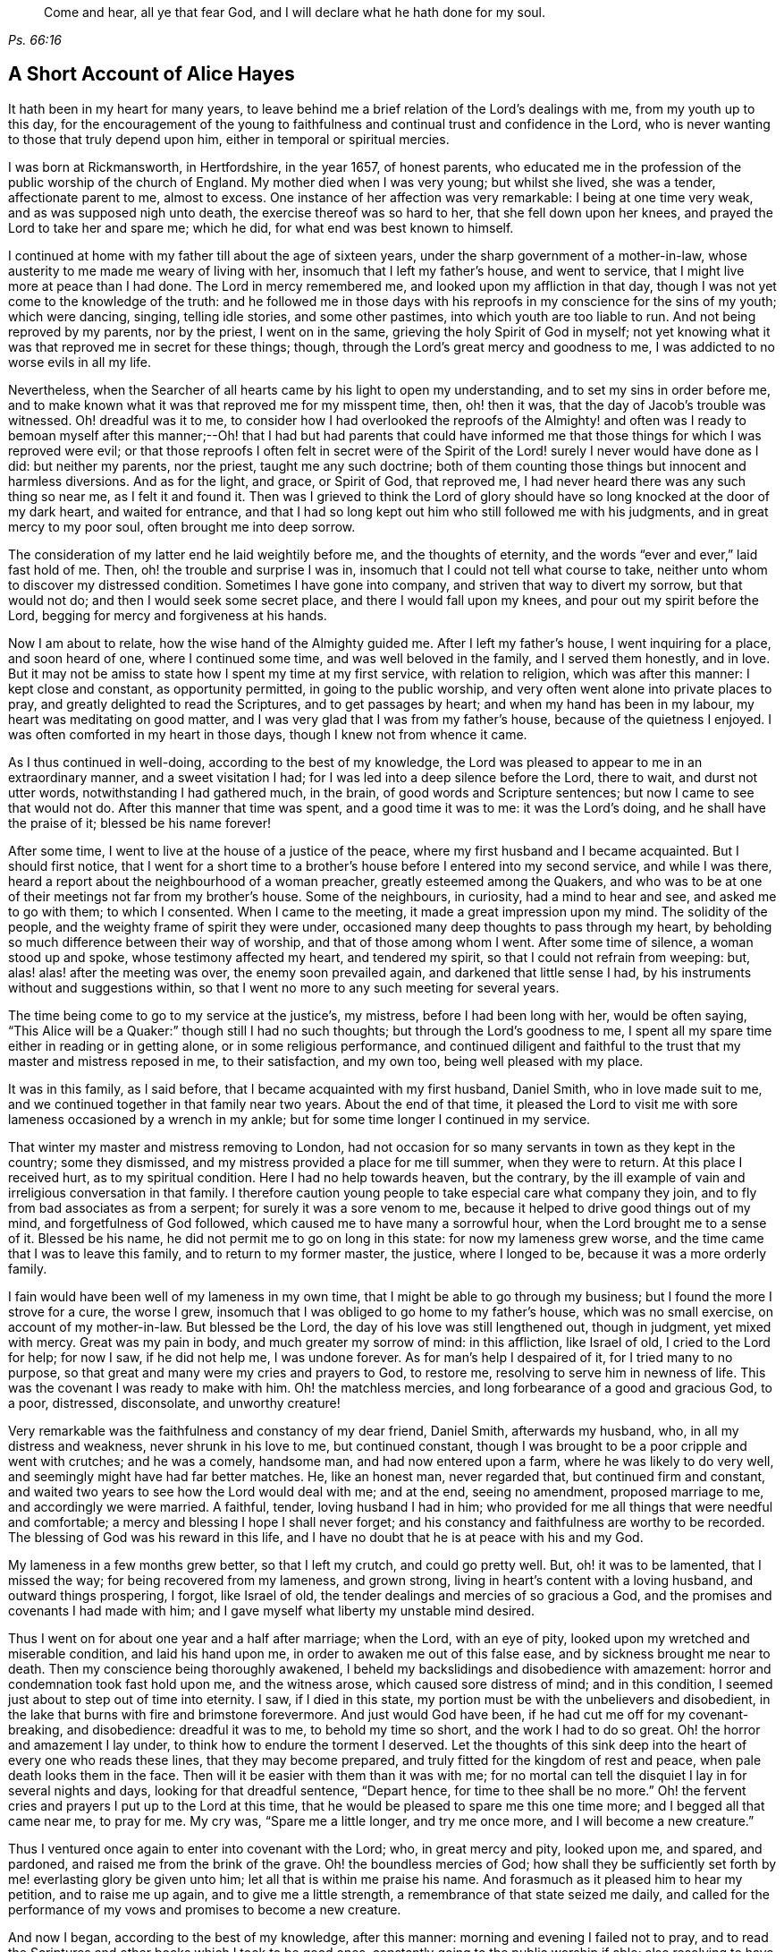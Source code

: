 [quote.epigraph, , Ps. 66:16]
____
Come and hear, all ye that fear God, and I will declare what he hath done for my soul.
____

== A Short Account of Alice Hayes

It hath been in my heart for many years,
to leave behind me a brief relation of the Lord`'s dealings with me,
from my youth up to this day,
for the encouragement of the young to faithfulness
and continual trust and confidence in the Lord,
who is never wanting to those that truly depend upon him,
either in temporal or spiritual mercies.

I was born at Rickmansworth, in Hertfordshire, in the year 1657, of honest parents,
who educated me in the profession of the public worship of the church of England.
My mother died when I was very young; but whilst she lived, she was a tender,
affectionate parent to me, almost to excess.
One instance of her affection was very remarkable: I being at one time very weak,
and as was supposed nigh unto death, the exercise thereof was so hard to her,
that she fell down upon her knees, and prayed the Lord to take her and spare me;
which he did, for what end was best known to himself.

I continued at home with my father till about the age of sixteen years,
under the sharp government of a mother-in-law,
whose austerity to me made me weary of living with her,
insomuch that I left my father`'s house, and went to service,
that I might live more at peace than I had done.
The Lord in mercy remembered me, and looked upon my affliction in that day,
though I was not yet come to the knowledge of the truth:
and he followed me in those days with his reproofs
in my conscience for the sins of my youth;
which were dancing, singing, telling idle stories, and some other pastimes,
into which youth are too liable to run.
And not being reproved by my parents, nor by the priest, I went on in the same,
grieving the holy Spirit of God in myself;
not yet knowing what it was that reproved me in secret for these things; though,
through the Lord`'s great mercy and goodness to me,
I was addicted to no worse evils in all my life.

Nevertheless, when the Searcher of all hearts came by his light to open my understanding,
and to set my sins in order before me,
and to make known what it was that reproved me for my misspent time, then,
oh! then it was, that the day of Jacob`'s trouble was witnessed.
Oh! dreadful was it to me,
to consider how I had overlooked the reproofs of the Almighty! and often was
I ready to bemoan myself after this manner;--Oh! that I had but had parents that
could have informed me that those things for which I was reproved were evil;
or that those reproofs I often felt in secret were of the Spirit
of the Lord! surely I never would have done as I did:
but neither my parents, nor the priest, taught me any such doctrine;
both of them counting those things but innocent and harmless diversions.
And as for the light, and grace, or Spirit of God, that reproved me,
I had never heard there was any such thing so near me, as I felt it and found it.
Then was I grieved to think the Lord of glory should
have so long knocked at the door of my dark heart,
and waited for entrance,
and that I had so long kept out him who still followed me with his judgments,
and in great mercy to my poor soul, often brought me into deep sorrow.

The consideration of my latter end he laid weightily before me,
and the thoughts of eternity, and the words "`ever and ever,`" laid fast hold of me.
Then, oh! the trouble and surprise I was in,
insomuch that I could not tell what course to take,
neither unto whom to discover my distressed condition.
Sometimes I have gone into company, and striven that way to divert my sorrow,
but that would not do; and then I would seek some secret place,
and there I would fall upon my knees, and pour out my spirit before the Lord,
begging for mercy and forgiveness at his hands.

Now I am about to relate, how the wise hand of the Almighty guided me.
After I left my father`'s house, I went inquiring for a place, and soon heard of one,
where I continued some time, and was well beloved in the family,
and I served them honestly, and in love.
But it may not be amiss to state how I spent my time at my first service,
with relation to religion, which was after this manner: I kept close and constant,
as opportunity permitted, in going to the public worship,
and very often went alone into private places to pray,
and greatly delighted to read the Scriptures, and to get passages by heart;
and when my hand has been in my labour, my heart was meditating on good matter,
and I was very glad that I was from my father`'s house,
because of the quietness I enjoyed.
I was often comforted in my heart in those days, though I knew not from whence it came.

As I thus continued in well-doing, according to the best of my knowledge,
the Lord was pleased to appear to me in an extraordinary manner,
and a sweet visitation I had; for I was led into a deep silence before the Lord,
there to wait, and durst not utter words, notwithstanding I had gathered much,
in the brain, of good words and Scripture sentences;
but now I came to see that would not do.
After this manner that time was spent, and a good time it was to me:
it was the Lord`'s doing, and he shall have the praise of it;
blessed be his name forever!

After some time, I went to live at the house of a justice of the peace,
where my first husband and I became acquainted.
But I should first notice,
that I went for a short time to a brother`'s house before I entered into my second service,
and while I was there, heard a report about the neighbourhood of a woman preacher,
greatly esteemed among the Quakers,
and who was to be at one of their meetings not far from my brother`'s house.
Some of the neighbours, in curiosity, had a mind to hear and see,
and asked me to go with them; to which I consented.
When I came to the meeting, it made a great impression upon my mind.
The solidity of the people, and the weighty frame of spirit they were under,
occasioned many deep thoughts to pass through my heart,
by beholding so much difference between their way of worship,
and that of those among whom I went.
After some time of silence, a woman stood up and spoke,
whose testimony affected my heart, and tendered my spirit,
so that I could not refrain from weeping: but, alas! alas! after the meeting was over,
the enemy soon prevailed again, and darkened that little sense I had,
by his instruments without and suggestions within,
so that I went no more to any such meeting for several years.

The time being come to go to my service at the justice`'s, my mistress,
before I had been long with her, would be often saying,
"`This Alice will be a Quaker:`" though still I had no such thoughts;
but through the Lord`'s goodness to me,
I spent all my spare time either in reading or in getting alone,
or in some religious performance,
and continued diligent and faithful to the trust
that my master and mistress reposed in me,
to their satisfaction, and my own too, being well pleased with my place.

It was in this family, as I said before, that I became acquainted with my first husband,
Daniel Smith, who in love made suit to me,
and we continued together in that family near two years.
About the end of that time,
it pleased the Lord to visit me with sore lameness occasioned by a wrench in my ankle;
but for some time longer I continued in my service.

That winter my master and mistress removing to London,
had not occasion for so many servants in town as they kept in the country;
some they dismissed, and my mistress provided a place for me till summer,
when they were to return.
At this place I received hurt, as to my spiritual condition.
Here I had no help towards heaven, but the contrary,
by the ill example of vain and irreligious conversation in that family.
I therefore caution young people to take especial care what company they join,
and to fly from bad associates as from a serpent; for surely it was a sore venom to me,
because it helped to drive good things out of my mind, and forgetfulness of God followed,
which caused me to have many a sorrowful hour, when the Lord brought me to a sense of it.
Blessed be his name, he did not permit me to go on long in this state:
for now my lameness grew worse, and the time came that I was to leave this family,
and to return to my former master, the justice, where I longed to be,
because it was a more orderly family.

I fain would have been well of my lameness in my own time,
that I might be able to go through my business; but I found the more I strove for a cure,
the worse I grew, insomuch that I was obliged to go home to my father`'s house,
which was no small exercise, on account of my mother-in-law.
But blessed be the Lord, the day of his love was still lengthened out,
though in judgment, yet mixed with mercy.
Great was my pain in body, and much greater my sorrow of mind: in this affliction,
like Israel of old, I cried to the Lord for help; for now I saw, if he did not help me,
I was undone forever.
As for man`'s help I despaired of it, for I tried many to no purpose,
so that great and many were my cries and prayers to God, to restore me,
resolving to serve him in newness of life.
This was the covenant I was ready to make with him.
Oh! the matchless mercies, and long forbearance of a good and gracious God, to a poor,
distressed, disconsolate, and unworthy creature!

Very remarkable was the faithfulness and constancy of my dear friend, Daniel Smith,
afterwards my husband, who, in all my distress and weakness,
never shrunk in his love to me, but continued constant,
though I was brought to be a poor cripple and went with crutches; and he was a comely,
handsome man, and had now entered upon a farm, where he was likely to do very well,
and seemingly might have had far better matches.
He, like an honest man, never regarded that, but continued firm and constant,
and waited two years to see how the Lord would deal with me; and at the end,
seeing no amendment, proposed marriage to me, and accordingly we were married.
A faithful, tender, loving husband I had in him;
who provided for me all things that were needful and comfortable;
a mercy and blessing I hope I shall never forget;
and his constancy and faithfulness are worthy to be recorded.
The blessing of God was his reward in this life,
and I have no doubt that he is at peace with his and my God.

My lameness in a few months grew better, so that I left my crutch,
and could go pretty well.
But, oh! it was to be lamented, that I missed the way;
for being recovered from my lameness, and grown strong,
living in heart`'s content with a loving husband, and outward things prospering,
I forgot, like Israel of old, the tender dealings and mercies of so gracious a God,
and the promises and covenants I had made with him;
and I gave myself what liberty my unstable mind desired.

Thus I went on for about one year and a half after marriage; when the Lord,
with an eye of pity, looked upon my wretched and miserable condition,
and laid his hand upon me, in order to awaken me out of this false ease,
and by sickness brought me near to death.
Then my conscience being thoroughly awakened,
I beheld my backslidings and disobedience with amazement:
horror and condemnation took fast hold upon me, and the witness arose,
which caused sore distress of mind; and in this condition,
I seemed just about to step out of time into eternity.
I saw, if I died in this state, my portion must be with the unbelievers and disobedient,
in the lake that burns with fire and brimstone forevermore.
And just would God have been, if he had cut me off for my covenant-breaking,
and disobedience: dreadful it was to me, to behold my time so short,
and the work I had to do so great.
Oh! the horror and amazement I lay under, to think how to endure the torment I deserved.
Let the thoughts of this sink deep into the heart of every one who reads these lines,
that they may become prepared, and truly fitted for the kingdom of rest and peace,
when pale death looks them in the face.
Then will it be easier with them than it was with me;
for no mortal can tell the disquiet I lay in for several nights and days,
looking for that dreadful sentence, "`Depart hence, for time to thee shall be no more.`"
Oh! the fervent cries and prayers I put up to the Lord at this time,
that he would be pleased to spare me this one time more;
and I begged all that came near me, to pray for me.
My cry was, "`Spare me a little longer, and try me once more,
and I will become a new creature.`"

Thus I ventured once again to enter into covenant with the Lord; who,
in great mercy and pity, looked upon me, and spared, and pardoned,
and raised me from the brink of the grave.
Oh! the boundless mercies of God;
how shall they be sufficiently set forth by me! everlasting glory be given unto him;
let all that is within me praise his name.
And forasmuch as it pleased him to hear my petition, and to raise me up again,
and to give me a little strength, a remembrance of that state seized me daily,
and called for the performance of my vows and promises to become a new creature.

And now I began, according to the best of my knowledge, after this manner:
morning and evening I failed not to pray,
and to read the Scriptures and other books which I took to be good ones,
constantly going to the public worship if able;
also resolving to have a care both of my words and actions, and to act justly by all men.
And I thought I would walk very humbly before the Lord,
in order to become a new creature;
for he let me see that it was holiness he called for at my hands,
and that it was my duty to persevere therein, not for a day, a week, a month, or a year;
but if I would be saved, I must hold out to the end.

Notwithstanding I set myself strictly to observe the aforesaid performances,
many months had not gone over my head,
before I found a very strange alteration and operation in me,
the like I had never felt before;
the foundation of the earth within me began to be shaken,
and strange and wonderful it was to me.
I had hoped, that now being found in the aforesaid practice,
I should have witnessed peace and comfort, but behold the contrary; instead of peace,
came trouble and sorrow, wars and commotions; I feared that my condition was such,
that never was the like;
not knowing that the messenger of the covenant was coming to his temple,
even he whom my soul had been seeking; and that he must sit there, that is, in my heart,
"`as a refiner with fire,`" and "`as a fuller with soap,
to clear his own place,`" which was defiled by the usurper,
who had taken up his habitation there too long.
Oh! it was a long time indeed that the Lord of life and glory was kept out of his habitation,
for an entrance into which he had waited and knocked nearly twenty years;
in which time there was much fuel for the fire, and much work for the refiner,
whose skilful, as well as merciful hand, preserved me in the furnace.
The bad part in me was so great, and the good so small,
that I thought all would perish together:
for the heat of that fire in my heart was great and terrible, so that, like David,
I was ready to say, "`My bones are all out of joint;`" and in the depth of my distress,
the enemy was very strong with his temptations.
But oh! the kindness of God to me in that day,
"`for then did succour come in the time of need.`"
The old adversary was strong, and not willing to lose his habitation,
and have his goods spoiled; but Christ, the stronger, overcame him in due time,
and cast him out, and blessed be God, in a good measure, spoiled his goods.
The strugglings that I felt in those times, I hope will never be forgotten;
and my desire is, that these lines of experience may, and I do believe they will,
be of service to some poor distressed traveller, that may have such steps to trace.

I thought, that if I had met with the account of any that had gone through such exercise,
it would have been some help to me.
I searched the Scriptures from one end to the other, and read several books,
but I thought none reached my state to the full.
The third chapter of Lamentations, and many of the Psalms,
and the seventh of the Romans did somewhat affect me at times,
whereby a little hope would arise in the thought that the
writers of these had passed through something of it.
And, oh! the bitter whisperings of Satan, and the thoughts that passed through my mind,
such as my very soul hated! yet such were the suggestions of the enemy,
that he would charge them upon me, as if they were my own.
But the Lord, in his own due time, gave me to see,
"`that he was a liar from the beginning.`"

Indeed, had not a secret hand of power supported me in this my bewildered state,
I had surely fainted, and laid down in the depth of despair.
Day and night were alike to me; there was no flying from the "`presence of the Lord,
and his righteous judgments,`" which pursued me,
and were now poured upon the transgressing nature in me, which had long continued,
and taken deep root.
Now was the refiner`'s fire very hot, in order to burn up the dross and the tin.
Oh! happy man and happy woman, that doth thus abide the day of his coming; for sure I am,
"`his fan is in his hand,`" and if men will but submit when he appears,
he will thoroughly do that for them which no other can do,
"`purge the floor,`" which is man`'s heart, where the chaff is to be burnt.

This is the baptism that doth people good;
may the Lord bring thousands more through this inward
experience to make an offering to God in righteousness;
for nothing short of it will do, or stand in the great and notable day of the Lord.

After this manner did the Almighty in great lovingkindness deal with me,
his judgments being mixed with mercy to the unworthiest of thousands.
And as I continued in patience, resolving to press forward towards the mark,
various were the inward states I passed through.
Yet by the assistance of the light of Christ, without which,
I had surely fallen in the vast howling wilderness, where so many dangers did attend,
I came to witness in the Gospel dispensation, what Israel of old passed through,
while in Egypt`'s land and by the Red Sea; and their travels through the deeps,
with their coming up on the banks of deliverance;
and likewise their travels through the great and terrible wilderness,
where were the fiery serpents and scorpions, and the drought, wherein there was no water,
as in Duet. 8:15.

Marvellous it is to think,
that I should ever be preserved through these diversities of states,
and that altogether without the assistance of any outward instrument, which,
blessed be God, many now have; for I was still under the hireling teachers,
to whom I very frequently resorted, and fain would I have settled under them.
I was constant in resorting to the steeple-house; but sorrowful I went in,
and so I came out, week after week, and month after month,
seeking among the dead forms and shadows, the living Lord, who is not to be found there.

And well might it be so with me, for want of the Lord Jesus Christ,
whom my very soul desired more than any outward enjoyment.
I was grieved at my very heart in that day,
to behold the barrenness of both priest and people.
I looked for some fruits of sobriety, especially in the time of worship;
but I saw some light and airy, with actions of pride; others rude and wanton;
and some sleeping; and so little solidity, that I was often ready to say to myself,
"`Is there no people that serve the Lord better than these?`"
For I observed with sorrow, that they would be talking of their farms and trades,
till they came to the very door, and again as soon as they came out;
of which thing I thought not well.
But still I continued under my exercise, grievously weighed down, and bowed in my spirit;
wishing in the morning, would to God it were evening,
and in the evening longing for morning.
So great was the horror I lay under, that I often wished I had never been born.

But now it was not long before I came to witness some tenderness spring in my heart,
that had been so long hard.
I could weep in the sense of my lost and undone state;
for as yet I knew not where to look, or wait for the appearance of Christ,
although I had felt all these inward workings and strivings.
And when I felt a little ease or comfort, I felt it within;
where indeed was my grief and wound; though not knowing that God was so near me,
or who conveyed it to my soul.
I thought that God was only in the heavens above the skies;
for the Scriptures were as a sealed book to me, and I knew not that he was so near to me,
as by his light to let me see the outgoings of my mind,
and the very thoughts and intents of my heart.
However, at times I felt a little warmth in my heart,
and a breathing to God on this wise; "`Oh!
Lord, make me one of thy fold, a sheep of thy pasture.`"
These cries to God, and little else, passed through my heart, for many months;
for that was the first good desire he begot in me,
after he led me through judgment for sin.
Then the light, or good Spirit of Christ, which is one,
let me see plainly that I was not in society with his flock: therefore the cry remained,
"`Lord, make me one of thy fold,
a sheep of thy pasture;`" for as yet I did not see who they were,
nor where they were folded.

But as I continued thus exercised, the Lord was pleased to discover his people to me,
after many mournful nights and days.
But indeed it was a great cross to me, and great sufferings I went through,
before I could submit to be counted "`a fool amongst
the people of God,`" with whom now I have true unity,
and I bless God for the privilege.

If any should question, and say,
"`How camest thou to have these people discovered to thee by the Lord, as thou sayest?`"
Truly I give thee this answer, and in much simplicity and integrity of heart.
As I continued under the aforesaid exercise, it frequently ran through my mind,
"`Go to the Quakers;`" and as intelligible it was to my understanding,
as if I had heard an outward voice.
But I was not hasty to give up to that motion, fearing and doubting,
lest it should be the enemy of my soul, to deceive and beguile me,
and lead me into errors;
and so I continued going to the public worship of the church of England.
At last no peace nor comfort could I find there, but still the voice followed me,
"`Go to the Quakers;`" but I still lingered for the aforesaid reasons.
Then came into my mind that passage in the tenth of the Acts of the apostles,
concerning Cornelius, who had continued a long time in prayers and alms,
and an angel from God was sent to direct him to send for Simon Peter,
who should tell him what to do.
These Scriptures opened plainly in my mind;
but notwithstanding I had enough to reason within myself,
saying in my heart:--As for Cornelius, an angel directed him, but as for me,
what do I see?
(not then knowing what an angel was; which is a ministering spirit:) I only hear,
as it were, a voice within me, saying,
"`Go to the Quakers,`" and I may be deceived if I heed it.
So I strove against the motions of the Spirit of Truth,
not knowing I was under that dispensation,
wherein "`God speaks now to us by his Son,`" in the hearts of his people.

Yet such was the mercy and love of God to me,
that in this time of my ignorance and infancy,
he was pleased in great mercy still to follow me: so that I can truly say,
I witnessed the Scripture to be fulfilled, where it is said, "`In the day of thy power,
thy people shall be willing.`"
It was no less than the power of God that constrained me
to go and hear what sort of doctrine was preached by them,
for I had never but once heard any of those people preach,
and that was five or six years before.
And after long struggling and reasoning, I inquired for a Quaker`'s meeting,
and was informed of the place and day.
I went, not acquainting any body where I was going;
neither had I opened my condition to any one, nor could I. When I came to the meeting,
there I saw a small number of people waiting upon the Lord,
and after some time a servant of God stood up,
and declared such things as I had never heard before from any,
whereby my state was fully spoken to; so that I could set my seal to it,
that it was the truth.
The power that attended the testimony reached to the witness of God in my heart;
and a zeal for him was raised within me, by the hopes that were begotten,
through the preaching of the word of truth.

When meeting was over, I went away with joy and gladness of heart,
and my understanding was in some measure opened, and a faith raised in me,
that the Lord had still a regard unto me,
forasmuch as my condition was so plainly opened by a handmaid of the Lord,
whom I had never seen before.
The Lord alone knew my condition in that time;
and as I continued faithful to what he made manifest unto me,
it pleased the Almighty One to make bare his powerful arm for my deliverance,
through the many and various exercises that I met with for the Gospel`'s sake.

Soon after I received the truth, I met with other sorts of enemies,
that the old adversary raised; but forever blessed be the God of my life,
he gave me power and dominion over my inward enemies,
and delivered me also from the outward ones.

My going to meetings being known, both in my family and neighbourhood,
some wicked instruments did the devil raise up, to set my husband against me.
My dear husband, who was so tender and loving to me all our days till now,
grew very unkind, and his love turned into hatred and contempt.
This was very hard for me to bear from one whom I so dearly loved;
but it seemed good to the Lord so to suffer it, "`to try me,
whether I loved anything better than himself.`"
Sometimes when I went to dress myself to go to meeting,
my husband would take away my clothes; but that I valued not,
and would go with such as I had, so he soon left off that;
and many other trials I met with from him, which I think not proper here to mention.
One very close trial he put me to was this: he being pretty cool in his temper,
very seriously spoke to me after this manner;
"`Now I am come to a resolution in my own mind what
to do if you do not leave off going to the Quakers,
I will sell all that I have, and pay every one their own, and go and leave you.`"
This came close to my very life; and then also came the saying of Jesus into my mind:
"`He that loveth anything better than me, is not worthy of me.`"
Then was I brought to the very proof, whether I loved Christ Jesus best, or my husband;
for one of the two must have the preeminence in my heart.
Now was the time come indeed, for the full proof of my love to God,
"`whether I could leave father and mother, brothers and sisters, yea,
and a husband that I had loved best of all, for Christ and the Gospel`'s sake.`"
This was a trial none can tell, but those who experience the same;
for those relations are very near; and without an invisible support,
the soul cannot be upheld under such trials; but they whose hearts are true to God,
being sanctified and made clean by the washing of regeneration,
are enabled to deny themselves, not of the unlawful things only,
but also of the dearest lawful things, for Christ`'s sake and the Gospel`'s.

My husband waiting for my answer to what he proposed,
after some time of weighing the thing in my spirit, I said,
with a true concern upon my heart, after this manner: "`Well, husband, if it must be so,
I cannot help it;`" giving him to understand,
that I could not let go that interest I had in God, through faith in his Son,
who was come to save me from my sins, by refraining, in compliance to him,
from going to worship God amongst that people,
whom God so visibly and so fully satisfied me he owned,
and among whom I had felt and witnessed his presence.
Everlasting praises be given to his name, because when hopes had been raised in me,
that through faith in the Son of God, my sins would be pardoned for his name`'s sake,
I could not let go this interest in my Saviour, for the love of a husband,
though nothing else in this world was so dear to me.
Many a sore exercise the Lord suffered him to inflict upon me,
which were as wormwood and gall to me, for the time they lasted.
I received them as from the Lord`'s hand in kindness,
to try how constant I would be in my dependence upon him alone, when all in this world,
that were near and dear to me, were turned against me: yea, father and mother,
brothers and sisters; but nothing came so near me as my husband.

When I came truly to take up the cross for Christ`'s sake,
I met with persecution of divers sorts;
but that of the tongue was the hardest for me to bear, and a large share I had of that,
with cruel mockings.
But thanks forever be to that power who upheld me through all gross abuses,
false reports, undervaluings, and slightings; the very remembrance thereof bows my heart,
and humbles my spirit, in the sense of the kindness of God to me in that day,
who enabled me with patience to go through all the clamour of their tongues,
till it pleased the Lord to remove out of my way many of my persecutors and slanderers,
some of whom I may have occasion to mention.

It being spread about that I was turned Quaker, the priest of the parish,
whose name was John Berrow, hearing of it, came to give me a visit.
Among the rest of his discourse and reasonings with me,
he was so hardy as to venture to tell me, that the Quakers denied the Scriptures,
and the resurrection, and the man Christ Jesus, who died without the gates of Jerusalem;
and that they only believed in a Christ that was in them.
To which I answered, No, they do not say so, nor preach such doctrine.
To which, he replied, "`It may not be yet, till they have got you.
You do not discern the hook, or the pill that is gilded:
it is a dangerous doctrine they hold, and damnable heresy they are in.`"
To which I only replied, "`If they deny Christ,
I never will be a Quaker;`" and so he went his way.
And after much labour both of body and mind, in searching the Scriptures,
and comparing their doctrine and principles therewith, I found him to be a false accuser.

Some years after, I found a weighty concern upon my spirit,
to go to his public place of worship, and charge him with this falsehood,
to clear the professors of the truth, and my own conscience;
more of which I shall hereafter have occasion to mention;
and shall now proceed to say something concerning those instruments before hinted at,
who were the authors of much disturbance to my dear husband, and exercise to me.

A cook-maid that lived with the justice, whose servant I formerly was,
and a servant maid of my own, being both of a bad spirit,
mattered not what lies they made and reported of me;
but the Lord discovered their wickedness, and my innocency, in his own time.
My maid, by her stories and deceitful carriage to the justice`'s family,
thought to have preferred herself there,
knowing it pleased the justice`'s wife to hear stories concerning me,
because of the dislike she had to the Quakers;
but in less than six months after she went from me, she was found to be a thief,
and ran out of the parish, and I never saw her more.
As for the cook-maid, she in a very short time came to much poverty,
and often afterwards I relieved her.

Two others were very sour to me, the justice`'s wife, and my husband`'s mother.
The two before mentioned had so filled them with bitter unkindness towards me,
that they very much hurt my husband, by setting him against me.
The justice`'s wife especially caused me to go through much exercise; but, however,
it lasted not long, for in a few months after I was convinced of the truth,
she went to London, where she stayed some time.
The time of her intended return being come, and the coach provided to fetch her home,
death struck her, and she was brought home dead.

My husband`'s mother being very full of wrath and bitterness towards me,
I thought to have pacified her by entreaty,
and by acquainting her a little with some part of my exercise,
and that I did not go to the Quakers in a stubborn mind, or self-will,
nor with any ill design of undoing my husband, as some reported.
But when I began to speak to her, she flew into a bitter passion,
grievously reflecting upon me, saying I would undo her child, meaning my husband.
I could by no means gain her into any moderation, nor would she hear what I had to say,
but departed from me, expressing herself in much anger after this manner:
"`I will never endure you any more.`"
She went home, where she soon fell sick and died,
and was buried in less than a week`'s time.

But the enemy soon stirred up another, my husband`'s father-in-law.
He came one time, full of prejudice against me, to our house,
and brought a great book with him, and sat down.
My husband soon came in, when they both set upon me, reflecting upon the Quakers:
whereupon I attempted to go out of doors, but my husband prevented me,
for he placed himself by the door, to hinder my going out.

In those days I could not talk or contend much for the truth; but blessed be God,
I was made willing to suffer for it many ways; but that which was hardest for me to bear,
was from my husband, whom I loved as my own life.
We had not then been married above two years, so that if God had not upheld me,
I had fainted.

My husband not permitting me to go out as I intended,
the great book was laid upon the table, and they said, if I lacked a book to read,
there was one for me to look in, and urged me to read it.
I took it, and read awhile to myself, but I soon shut it up, and would read no more.
I saw it to be written by an adversary to the truth;
and I then took up the Bible in my hand,
and the first place I cast my eye upon was that passage in the Psalms, where it is said,
"`It is better to trust in the Lord than to put confidence in man; yea,
it is better to trust in the Lord than to put confidence in princes.`"
Oh! the comfort I felt in reading it!
It was more to me than any outward treasure, for I found my strength renewed,
and patience given me to bear all, and suffer quietly.

My father-in-law used many bitter expressions, saying, that if he were my husband,
he would never see me want; insinuating that he would leave me;
my husband being then present,
and having himself before threatened me with the same thing.
Then my husband`'s father-in-law began to curse and swear,
for which I could not forbear reproving him, in the plain language;
which so enraged him that he was like a madman, cursing, and saying;
"`Do not thee and thou me;`" and in a despising manner, he said,
"`A Quaker! away with it: if you had been anything else; had you been a Baptist,
and gone to hear them every day in the week, it had not been so bad as this.
A Quaker! away with it.`"
And again: "`If you will not turn, I will buy a chain,
and chain you to that maple-tree that stands in the green;
and there you shall be glad to turn for hunger.`"
More might be mentioned, which I omit for brevity`'s sake;
but my poor husband said not much at that time, only kept me within doors,
to see and hear what his father-in-law could do with me.
But blessed be the Lord, it did not move me;
and let all be encouraged to trust in that ancient arm of power,
that never failed in time of need, nor ever will,
those that have a single eye to his glory.

It was not long before the Lord brought them both to a sense of their error;
for the next time they met, my father-in-law told my husband,
he was very sorry for what he had said and done to me,
and that he would never do so more; neither indeed did he,
but ever after was very loving and moderate to me.
And such an impression was made upon him,
that he became very moderate and respectful to all Friends with whom he conversed.
Afterwards my dear husband`'s love returned,
and he continued to his life`'s end a loving and tender husband,
and an indulgent father to our children: and through the Lord`'s goodness to him,
he was convinced that it was the truth for which I suffered.
And I do believe he died in the faith, and is at rest with his God; for which,
and all his mercies, let all that is within me give him the praise.

Having been made an experimental witness of the dealings of the Lord,
and passed through several states,
it pleased the Lord to make me instrumental in his hand, to speak a word in season,
both in public and private, to others;
and in my obedience to the motion of the Spirit of God, I found peace and strength,
and encouragement to persevere.

But I may first make a little observation upon the deceitful spirit by which John Berrow,
the priest of the parish of Watford, was led, which I beheld, to my grief and sorrow,
insomuch that I felt a concern upon my spirit,
to go and reprove him publicly in his worshiphouse,
for his false accusations--as that the Quakers denied the Scriptures,
and the resurrection, and the man Christ Jesus, that died without the gates of Jerusalem;
and that they only believed in a Christ within them;
and for his going about from house to house,
to discourage well-inclined people from going to a Quaker`'s meeting.
For he found the people declining from him;
as at that time a good thing was stirring among them,
and many were inquiring after the kingdom of heaven.

For these reasons, I found a great concern upon my spirit, that the way of the Lord,
and his people, might not be misrepresented,
and that the honest inquirer might not be turned out of the way.
As this had rested long and weightily upon my spirit, I often cried to the Lord,
to enable me faithfully to discharge that which I saw he required at my hand.
The concern was weighty, and I was not forward,
lest I should be found to run before I was sent;
therefore I waited patiently to be fully satisfied in the matter, not only a day,
or a week, but many months; and as my concern grew heavier upon me, I gave up,
begging the Lord to be with me, and to give me a full mission for so weighty a service.
It pleased the Lord to confirm me in it several ways; notwithstanding,
as poor Gideon of old, I presumed to prove and try the Lord once more.
So I said in my heart: "`Oh Lord! if thou wilt be pleased to send thy servant,
Francis Stamper, to this town tomorrow, then I shall be confirmed.`"
I had not as yet told any body what I had to do,
and it pleased the Lord to grant me my request.
On the morrow, which was the 31st of the eighth month, 1696; when meeting time came,
and Friends were going, Francis was not yet come; but I had faith to believe he would.
As I was going to meeting with some Friends, I said to them that I would go back,
and tarry for Francis Stamper; whereat the Friends smiled,
because he was but lately come home from a long journey.
I waited but a little time before he came, and soon after he went into a Friend`'s house.
I very well remember his words: "`Oh! how hath my spirit been dragged hither:
I was late last night at London, but must go to Southgate.`"
There he had a country-house, and the watch was set when he came out of London.
I took good notice of his words, but said nothing to him of my concern,
till after meeting; when coming to a Friend`'s house, I told him what I had to do,
and I asked him if he would go with me.
To which he answered, after weighing the thing in himself, "`I may go with thee.`"

In the afternoon we both went to the steeple-house,
and sat down in the alley against the priest,
and waited till he had done his sermon and prayer.
Then I stood up, and said to the priest, "`Neighbour Berrow,
I have a question to ask thee,
and I do desire thee and this assembly to hear me;`" but he would not, and hastened out,
without hearing what I had to say.
Seeing him go so hastily away, I applied myself to the people, and said:
"`John Berrow came to me and said,
that the Quakers would tell me that I must deny the man Christ Jesus,
who died without the gates of Jerusalem,
and that I must believe only in a Christ that was within me.`"
And I bore this testimony to all present at that assembly, saying,
"`We do own the Scriptures; and do say,
and believe that there is no other name given under heaven, whereby any can be saved,
but the name of Jesus Christ, who died without the gates of Jerusalem, and was buried,
and rose again the third day, and now sitteth at the right hand of God,
glorified with the same glory which he had with the Father before the world began.`"
Then I stopped, and Francis Stamper stood up,
and would have said something to the people, by way of advice;
but one of the churchwardens with some others, came and compelled us both to go out.
I stepped upon one of the seats, and acquainted the people,
that we should have a meeting that evening at our meetinghouse,
where all who were so inclined might come; and blessed be God,
a large and good meeting it was,
where the glorious presence of the Most High was with us, and amongst us.
And good service for his God had that faithful servant, Francis Stamper, that evening;
as also at many other times here, and in these parts,
where a great openness was among the people, and many were convinced.
In a fresh and lively remembrance of this faithful servant of the Lord,
a testimony springs in my heart to leave behind me:

He was a man given up in his day, faithful to his God;
and ran to and fro on the earth for God`'s honour and the good of souls; rising early,
and lying down late.
He was industrious in God`'s vineyard and harvest-field,
for the Lord had made him a skilful and laborious workman, and a valiant soldier,
who feared not the great and potent adversary.
Eminent was that power, which did attend this man of God, my friend and brother.

I esteem it a mercy from the Lord,
that I had the privilege of being well acquainted with him in the service of truth,
as well as in meetings.
I, with many thousands more, have been refreshed under his living testimonies,
which have dropped upon the tender plants like dew,
or the small rain that nourishes the tender blades.
Oh! the remembrance of it often affects my heart:
and the Lord greatly blessed his labour of love;
for by the power that attended his ministry, many were turned "`from darkness to light,
and from the power of Satan to God.`"

He was a man of a tender spirit, and though not advanced in years,
was as a nursing father.
Many are witnesses how ready and willing he was, upon all occasions, to go at any season,
to visit those who were in distress, either in body or mind,
having a word suitable to their several conditions:
and often was the broken heart bound up, and the sin-sick soul encouraged.

Great was the sorrow and mourning for the loss of such an instrument;
but not as without hope.
My hope is firm in the living God,
and I have faith to believe that he will raise up
to himself more witnesses and faithful labourers,
in the room of those he hath been pleased to remove
and take to himself out of this evil world,
as he hath done this his servant, who is gone in peace,
and has entered into that rest which God hath prepared for the righteous.

In the close of this short testimony for my dear friend
and fellow-labourer in the work of the ministry,
I must say, it is of the Lord, and he is worthy to do whatever he pleaseth.

All that he doth is well done, whether he gives or takes away,
blessed be his name forevermore.

Alice Hayes.

After the Lord had tried me with exercises of divers sorts,
he was pleased to prove me further by persecution for tithes,
both in the spoil of my goods and by imprisonment.
I was taken from my farm and family, having five fatherless children,
and was committed to Alban`'s jail,
where I was kept prisoner about thirteen or fourteen weeks,
and had several score pounds`' worth taken from me in corn and cattle,
by the priest and impropriator, because for conscience-sake I could not,
in this Gospel day, pay to support that worship,
neither that antichristian yoke of tithes.
A testimony lives in my heart, to encourage all those who are convinced of God`'s truth,
to be faithful in this matter,
and in all things which the Spirit of Jesus Christ shows them to be evil.

I mention my sufferings, not in a boasting way, but for the encouragement of the weak;
for he that bore up my head under all my trials and exercises,
will bear up every sincere and honest soul, that desires faithfully to do his will.
I bless God in my very heart that he has counted me worthy to suffer for his name-sake;
and of a truth I can say, "`He never suffered any exercise to attend me,
but he assisted me with power and patience to go through
it;`" and his word have I witnessed to be fulfilled,
a husband he hath been to me, and a father to my fatherless children.

It is my desire that all, both rich and poor,
may be faithful to God in all his requirings, with respect to tithes,
whether to priest or impriator, for they are all one in the ground,
and are demanded and recovered by the same law, viz. the statute of Henry the Eighth,
an old popish law, whereby they sue "`for God and holy church.`"

Forasmuch as we are now under the Gospel dispensation,
wherein God hath begun to work by his great power,
against that spirit of antichrist that denies the coming of the Lord Jesus Christ;
my faith is, that he will bring down that antichristian yoke of tithes,
under which his innocent people have long suffered.

I further believe,
that had all been faithful who have been convinced of the evil thereof,
and stood firm to their testimony,
by patiently suffering in the "`meek spirit of the Lamb,`" that ravening,
devouring spirit, had been well nigh famished;
and the consumption determined by God Almighty,
would have been much more on that spirit of persecution by this time.
But, oh! as it was of old, so it is now, unfaithfulness makes the work go on slowly,
and the journey more tedious.
But, blessed be God,
there is a small remnant who are fully given up to follow their true Shepherd,
Christ Jesus, who is come in the power of his Spirit, and is revealed in a remnant,
who are thereby enabled to stand as witnesses for God,
against all hireling preachers and time-servers; for his purpose is,
to set his Son on the top of all hills, and mountains of show, and shadows of religion.
It is my belief, that by the assistance of that grace which is come by Christ Jesus,
many more will be raised to bear witness to the free ministry of the Lamb of God;
and happy, yea, thrice happy, will every one be, who serves God with all his heart,
and all his outward substance too, if He calls for it.
Oh! let no one withhold anything the Lord requires, but remember,
"`the earth is the Lord`'s, and the fulness thereof;
and the cattle on a thousand hills are his, and he knows what we need.`"
If a time of stripping from these outward enjoyments is suffered,
it is but for a trial of our faith.
Oh! that not one who may be deeply tried, may faint, or distrust the Lord,
"`whose care and whose eye is over the righteous,
and whose ear is open to their prayers.`"
And as all come to trust in his name, the God of Israel will care for them,
and appear in a way and by a means they think not of;
so that he will be found "`a God nigh at hand,
and a present help in every needful time.`"
Therefore, let all that fear his name trust in him; "`for the life is more than meat,
and the body than raiment;`" and to every one that trusts in him,
he will give "`life for the soul,
and bread for the body;`" as he hath done for me in a wonderful manner.

Here it may not be unfit to mention something of
my own suffering on the account of impropriation,
for the information of some who have heard a report thereof, and may be misinformed:
for I am concerned that none may be deceived, and say,
or do that which may bring trouble upon themselves;
for some have taken the liberty to reflect upon me on the one hand,
and some on the other.

The impropriation of Watford seemed to differ from most, if not all in England,
in this particular; it was a dowry of the lady Essex,
and no part of it either belongs to church or priest;
and through ignorance Friends scrupled not to pay it,
not knowing it to be tithes in the ground,
and that it is upon the same foundation as other tithes,
and granted and maintained by the same power, and recovered by the same law.
I say, we ignorantly paid it, till it pleased the Lord to open our understandings.
It was customary with the collectors of this impropriation,
to contract with us who rented farms, for so much money to be paid yearly;
and the contract which my husband had made and signed with the collectors,
some time before his death, being now expired, they came to me to renew it with them,
to which I consented.
But after it was done, a fear possessed me,
lest I had done what was not right in the sight of God,
and much reasoning I had in my mind about it.
The concern grew heavier upon my mind,
and in great fear and trouble I continued many days and weeks,
earnestly crying to the Lord for a clear understanding of his will,
concerning this matter of impropriation.

On the other hand, a fear was upon my heart,
lest I should do that which the Lord required not at my hand;
and thereby bring sorrow and sufferings upon myself and family,
and not find peace in the end.
Great was my trouble, and many nights and days of sorrow I had,
which brought me very weak in body, near unto the grave.
To suffer for suffering sake I never desired; and to suffer for well-doing,
the Lord knew my heart to be wholly given up to his will: only I cried, "`Lord,
let me be fully satisfied that I suffer for well-doing!`"
This was my earnest supplication; and in his own time,
he was pleased to answer my prayers, and fully satisfy me: and I bless God,
who gave me power cheerfully to go through all my sufferings upon that account.

I would have all know, that I had no other end, but God`'s honour and my own peace,
which I valued more than all outward enjoyments that this world can afford.
This is a sincere account why I paid, and why I refused;
let the judgments of men be what they will, I have peace with my God,
and he shall have the praise forever.

The way in which it pleased the Lord to satisfy me herein, was after this manner:
I got a few Friends together to have the matter of impropriation fully discoursed upon;
and there were two sensible Friends who discoursed upon the subject,
the one for paying it, the other against it.
He who was for paying did not then see it to be the same with tithe,
because it paid no priest, nor any part of it belonged to the church of England;
but the other Friend so plainly proved it to be the same in the ground,
that I was fully satisfied, and so were all the rest who were at the meeting;
and the Friend who opposed the other,
was himself convinced and afterwards refused to pay it,
and faithfully suffered for the same.

[.asterism]
'''

The greatest part of the foregoing was written some years ago;
and having since seen much of the wonders of the Lord in the deep,
I find a concern upon my mind, to add something as the Lord shall enable,
for the encouragement of my offspring, for whom I travail in spirit,
and for all the babes and lambs of God, and for the mourners in Zion, who go heavily on.
For the sake of these,
I am made willing to say a little more of the kindness
of God to the workmanship of his hand,
and to call to faithfulness from a deep sense of the need there is of it.
And I may say, in the bowedness of my spirit, that I have no might of my own, nor power,
nor ability, but what he shall be pleased to give me:
and let nothing be attributed to that monster, self,
which too often appears both in preachers and writers,
and proves like the "`fly in the ointment of the apothecary.`"
I do heartily pray that I may wash my hands in innocency,
and be preserved clean from that fault; that God only, who is the Author of all good,
may have the praise, from me and every creature that hath breath.
Wonderful have been his favours and mercies to me above thousands:
one half of his mercies I am not able to set forth.

What I have seen and felt this year, 1708, is unutterable,
being a year wherein I was "`led into the deeps,`"
and beheld much of the wonders of the Lord,
more abundantly than I am able to express;
neither indeed do I as yet see it required at my hand;
therefore I shall only give the Lord his praise, and admire his wonderful doings,
for I can truly say, "`it is marvellous in my eyes.`"

When very weak in body, I have been led by the Spirit in the low valley of deep humility.
Surely, as there is a coming into near communion with Christ the Lord,
there will be a very great abasement in the creature,
and all flesh will be brought to silence in his presence, that his voice may be heard,
and his goings seen in the temple, with what majesty he appears there.
Oh! excellent it is,
and very glorious to behold! and that my soul may dwell before the Lord
is what with great humility and tears I beg at his bountiful hand.
In the living faith that crowns with victory, I have a hope in me,
that as I continue in well-doing to the end, for his Son`'s sake,
I shall arrive at the desired port and haven of rest,
where all the righteous sing hallelujah forevermore.

It pleased the Lord to make known his truth to me, about the year 1680,
by that servant and handmaid of the Lord, Elizabeth Stamper; and without boasting,
I can truly say, from that time to this,
I have been very careful to obey his holy mind and will,
as it hath been made manifest to me.
And for the encouragement of others to faithfulness, I have not, since I knew the Lord,
been one day without his presence, more or less; so that, blessed be God,
I have had no complaining in my streets; for I have said, and do say,
if there was no future reward, the present comfort of obedience,
is sufficient encouragement to the children of men to fear God,
and keep his commandments.
Those who do, may well live thereby; that is, by the life of the Son of God;
for he is come indeed that we may have life,
and it is in obedience that the aboundings of it are known.
And this great kindness of God to mankind, is not by any merits of ours,
but of his great mercy for his Son`'s sake.
Through his precious blood we have all these great
benefits which do accrue to both soul and body,
in our submission to his yoke, and in learning of him, who was the pattern in every age.
Moses, in the mount, did his work according to the pattern, by the wisdom of our God;
and David, his servant, gave orders unto his son Solomon and the elders,
how to carry on and build that great house which was glorious in its time.

How much more glorious is this dispensation of light and grace,
which shines from the Son himself, the express image of the Father, into our hearts;
whereby we may now see our way, and follow the pattern,
and need not stumble where thousands have fallen!
Some have stuck too fast in forms and shows of good things, which were but shadows,
because they will not come to the substance, the pattern by the Spirit,
which is sufficient to teach all things necessary for eternal salvation.
Therefore, if men will stumble here, it must be,
"`because they love darkness rather than light,`" and to be spiritually in Egypt,
a slave under Pharaoh, than to come where light and good are to be enjoyed.

Oh! what shall be said to stir up the sons of men, that they may be awakened,
and no longer sleep in the bed of ignorance?
Arise, and come away to the school of Christ,
who is this pattern of whom I have been speaking.
A measure of his own pure Spirit he hath given to every one; that they may learn thereby,
and read inwardly, and ask so as to receive.
For what is asked by faith, and in the measure of his Spirit,
he will surely answer in his own time.
And as times and seasons are in his hands, so he, in his wisdom,
knows when it will be best to deliver the creature out of trouble,
and bring honour to his own name, who is worthy of all praise;
for he is an all-seeing God, and no affliction or trouble can be hid from him.
Yet he will be sought unto and waited on; and they that know him will trust in him;
for these know him "`to be a God at hand,
and a present help in the needful time,`" as my soul hath witnessed:
glory to his worthy name forevermore.

Oh! you into whose hands these lines may come, be in earnest for your soul`'s welfare,
while health and strength of body are afforded.
Seek God with all your hearts; that you may come to the knowledge of the truth,
as it is in Jesus Christ; and witness an acquaintance with him,
by waiting on him frequently.
Then, when the time of weakness takes hold upon you, and no worldly means will avail,
you will know the angel of his presence to stand by you till death:
this will be more joy than ten thousand worlds at that hour.
Oh! the strength of love! surely the love of God is to the children of men,
that they may prize time while they have it,
and make all things ready that appertain to eternal life.
This is to answer the end of our being, which is "`to glorify God,
and to work out our own salvation with fear and trembling,`" which must be done, if ever,
in the time afforded unto men in this world.

Wherefore be wise, ye children of men, and come and learn of Christ, and follow him;
for he ever gained the victory, and hath all power in heaven and earth committed to him.
Resolve, by the help of his grace, to follow on wherever he will lead you: for assuredly,
he will give you power to tread on scorpions, and to keep under you every foul spirit.
And in your obedience you will be watchful in the light,
by which you may see every appearance of evil; resist it by the assistance of the Spirit,
and not give it any entertainment.
Remember that you are soldiers under the banner of the unconquered Captain, Christ Jesus,
who always stood by his own in every age;
so that in faithfulness they went out of this world, though it hath been a field,
where the saints and martyrs have sealed with their
blood their testimonies for our God and the Lamb,
who was their Captain, and brought them off with victory, bearing his mark.

Oh! who would not be a follower of the Lord, who can help both outwardly and inwardly,
all those that stand for him and the honour of his name; whose name is a tower of safety,
and hath stood, in his own power,
against all the instruments that the devil hath raised
in every age to push at the children of God!
In every dispensation the bad have troubled the good; yea,
the lion is still for tearing the lamb, and the wolf is hunting for his evening prey.
But glory be to God, the true Shepherd is known, and his power felt,
in which the righteous have trusted to this day.
And the living can now say,
It is the same as it was in the beginning--a canopy over the righteous,
and a safe hiding-place in time of trouble, when instruments of cruelty are let loose,
and greedy to do mischief.

Such as swear, or lie, or cheat, or commit adultery, or lead a life in any other evil,
let me prevail with them to repent, and forsake the evil of their ways,
and the sins that so easily beset; and do the devil`'s drudgery no longer.
He is an ill master, and the wages that he gives are such as he has for his own doings.
Therefore, all ye who are at a distance from God, by reason of evil,
put it far away by true and timely repentance,
that you may know what it is to be "`washed with the water of regeneration,`"
and cleansed from sin by the blood of the Lamb.
So may you witness the renewings of his favour, which will be as the balm of Gilead,
that will thoroughly heal the wound, and make you strong,
and fit for the service of Christ our Lord:
he is the best Master that ever man or woman served, and gives eternal life.
But all who come to him,
"`must believe that he is a rewarder of them that diligently
seek him,`" and they cannot serve two masters.
They must renounce the devil, their old master, and all his works,
with the pomps and vanities of this world, and, like good soldiers,
follow the Captain of their salvation, in all perseverance,
through good report and bad report, and keep to the standard--the Spirit of Truth.
If you do this you may pray to the Giver for what you stand in need of,
let it be bread for soul or for body, or for faith, or hope, or courage,
or the armour of light, or whatever else your wants may be.
Take courage and ask,
and you shall receive double comfort for all you
undergo for Christ`'s sake and the Gospel;
and for the life which you have lost, which you had in vanity and evil,
you shall find a life a hundred fold exceeding,
in peace and inward joy by the holy Spirit.
Submit to the will of God, who hath called you with a high calling,
that you should hear his Son, and obey him in all things unto the end.
Then be good soldiers like that blessed apostle, who fought the good fight,
and kept the faith.
Oh! faithful soldiers! come on, and be not fearful or fainthearted,
for a woe attends such; but be valiant and zealous for truth on earth,
according to that knowledge which God shall give you.
Be found improving your talents, whether they be five, two, or one; however small it be,
your hearts being seasoned with the grace of God, your delight will be in his treasury,
and you will witness an increase in that which will do you good in the end of your warfare,
be it long or short.

In faithfulness all will end well.
God`'s care over his children and people is the same in every age.
I am a witness of it, a poor worm, an unprofitable servant;
for if I have obeyed his command, it is but what was, and is, my reasonable duty.
The Scriptures are verified, where it is said; "`His eye is over the righteous,
and his ear is open to their cry;`" for he is the God and Father of mercies,
and delights to meet with his own to do them good.
He takes no pleasure in afflicting the children of men,
further than to bring them into subjection to his Son;
and that they thereby may come to know the state of sonship,
and learn submission to his heavenly will.
His will is, that all men everywhere repent, and come to the knowledge of the truth,
and be saved with an everlasting salvation; saved from sin,
and from the wrath due to the same.
This is freedom indeed, to be made free by the Lord of all power, who said to the Jews,
"`If the Son make you free, then you are free indeed.`"

Oh! that men would strive for this freedom,
and believe in the sufficiency of that grace that is come by Jesus Christ,
and appears in the heart to convince of sin in its first budding!
By the strength of this grace, it may be crushed as the cockatrice egg,
and be cast out by the assistance of the spirit, which is one with the grace of God.
The effect of the grace and coming of Jesus, is indeed to save people from their sins;
and to them who will be his,
and believe that he has all power committed to him in heaven and earth,
and had the victory over the world, the flesh, and the devil, he can,
and doth give power.
Stronger is he that is in us, to wit, Christ by his spirit, than he that is in the world;
and more powerful is Jesus to save, than the devil is to compel men to sin;
for he can but tempt.
Yielding to his temptation brought misery upon our first parents;
and yielding is the cause of misery still.

The second Adam, the Lord from heaven, the Restorer of mankind, did not say,
that we should not be tempted, or have no onset in the field, where this usurper goeth,
and hath his food--the earth and the dust thereof.
He that was so bold as to approach and tempt the Lord of glory,
will no doubt assault his followers: and the Lord,
who well knew what we should meet with, advised and counselled to watch and pray,
that we enter not into temptation; which was as much as if he had said,
"`If anything that is evil trouble you, touch it not; but pray to me,
and I will assist you:`" so that it is the Lord who worketh this deliverance.
God must have the praise, who is worthy, for his own works praise him,
because they are wonderfully made manifest in this age of the world,
after so long and dark a night of apostacy.
Blessed be God, who is the Spirit of light and of purity,
and hath now eminently broken forth by his Son to
enlighten the children of men in the heart.
His spirit and great power hath been stronger than the power of darkness,
pulling down and spoiling the works of the old adversary, yea,
and binding and casting him out; fitting the creature for his heavenly building,
to be as a stone or a pillar in this his latter house,
which God is building of living stones,
disallowed indeed by the worldly wise of this day, but approved of God,
who is the Chief Corner Stone, and Lord of all.

We read of some of old, who said, "`What shall we do, that we may work the works of God?
And the answer was by one who well knew: "`This is the work of God,
that ye believe in Him whom God hath sent.`"
Oh! it is a matter of sorrow,
to think that men and women should be so backward in their belief on the Son of God,
in his spiritual appearance in the heart; but blessed be God, a remnant have believed,
and thereby can cry "`Abba, Father,`" because he hath done that in them, and for them,
by the operation of his mighty power, which no other could do.
Thereby we know that the Son of God is come and has given us an understanding,
that we may know Him that is true, even Christ in us, the hope of glory;
which is as an anchor, sure and steadfast, and never failed when the wind blew,
or the rain descended, and floods of affliction swelled high.
No, no, it never failed, for the foundation is a tried one,
a rock immoveable in every age.
All that have built on it, and so continued, have stood fast and sure;
while those who have built upon the sand have suffered great loss,
when time has come to an end, and their foundation has been tried,
and found to be but sand.
Oh! it will be dreadful to go out of time into eternity, in the displeasure of an angry,
yet long-suffering and just God; who will be just in all his ways,
and render to the foolish virgins and sandy builders, and slothful servants,
a reward according to their doings, even the sentence pronounced in the Scripture;
"`Depart from me, ye workers of iniquity, I know you not.`"
It makes my heart melt within me, to think how dismal a state it is,
to be banished from the presence of a glorious God,
who long strives with men by his good spirit.
But how is it to be lamented, that by far too many have refused the offers of his love,
and have chosen their own ways, and hated to be reformed!
Therefore, great will be the condemnation of such, and dreadful will the worm gnaw,
when they consider how time is over, and all means of grace are gone.
Then shall such see how they have missed the favour of a good God,
by choosing their own ways, and doing their own work.
Oh! lost time, the field, and the pearl also!
Therefore, better will it be to mind the work of God, that by faith in the Son,
you may witness him to work all your works in you, and for you, of his own good pleasure.
There is nothing for man to boast, or glory in;
he is to be pliable as the clay in the hand of the potter,
till he is made a vessel to his praise.
God hath no delight in the death of him that dieth,
but rather that men should obey his commands and live; or surely,
he would not set life and death, good and evil, before them, and say, "`Choose ye.`"
This seems to render it very plain, that there is a choice for mankind,
and an offer of salvation while in this world; so that men and women may choose life,
by believing in Christ; or refuse it, by unbelief,
which leads from God and the Lord Jesus, into death and darkness.

But blessed be God, who hath brought a remnant to the knowledge of his light,
and to obedience also; such are made living witnesses of the sufficiency of his grace,
like the apostle of old, who, when in great buffetings and temptations,
found it effectual; though we find he had been in a state, whereof he cries out,
"`Oh! wretched man that I am, who shall deliver me from the body of this death?`"
And again, "`I am carnal, sold under sin.`"
This was a mournful state with Paul for a season: when sorrow possessed his heart,
he cried to God, who was able to help him,
and in due time he came to witness the sufficiency
of his grace to bring him out of that state,
to know a better condition, and to say,
"`There is therefore now no condemnation to them that are in Christ Jesus,
who walk not after the flesh, but after the spirit; for the law of the spirit of life,
in Christ Jesus, hath made me free from the law of sin and death.`"
Oh! the blessed freedom that came to believers in that early day, by Jesus Christ;
and blessed be God, it is the same in this day as it was then; for this grace,
which is come by Jesus Christ, doth not only enlighten men and women,
to let them see their sinful condition,
but gives power to the soul to help it out of thraldom.
And as there is faithfulness in the creature,
the sufficiency of the grace is still witnessed,
to lead from one degree of strength to another: so that here they have to thank God,
as the apostle did, and can say, "`In Him there is no variableness,
nor shadow of turning,`" for he is the same as ever,
to those who believe and follow Christ Jesus, Paul`'s and all the apostles`' leader,
and still the true believer`'s guide.
And every faithful follower of Jesus hath this to say, and that not boastingly, that,
revelation has not ceased, nor is the Gospel hid, but to them that are lost by unbelief,
and who will not, or do not believe in the light of Christ, and in the sufficiency of it;
such must lie down in sorrow.
And to all who assert,
that there is no state of redemption from sin to be witnessed on this side of the grave,
I say, such have great reason to cry out, that they are full of putrefied sores,
and that they have no soundness in them.
These are sad complaints indeed; and how can it be otherwise,
while they plead for the devil`'s kingdom, which is sin and darkness, and confusion?
Oh! therefore, let me prevail with all to be reconciled to God, by believing in his Son,
whom he hath appointed Heir of all things,
and by and through whom you may find acceptance, who is the Advocate indeed;
of which a remnant are living witnesses, blessed be God,
even those who have believed in the power of his inward appearance,
in which there is victory obtained over the world, the flesh, and the devil.

Oh! happy souls, that can thus believe in his name;
these shall be baptized with Christ`'s own baptism,
even with the Holy Ghost and with fire; that is,
by his pure spirit and word entering into their hearts,
as a fire against every appearance of evil, to burn it up,
and destroy it in its first appearance.

Oh! that the children of men would be wise, and fear God, and call upon his name,
while the door of mercy is open, that their souls may live.
For this I heartily pray, because I have tasted of the good word of God,
and have known something of the power of the world to come: and,
having tasted both of his mercy and judgment,
I can do no less than invite and entreat all to be faithful to the Lord,
and to all his requirings; that, in the winding up of all things,
God may have the praise, who is everlastingly worthy;
and our poor souls find the joy and comfort that none else can give or take away.
